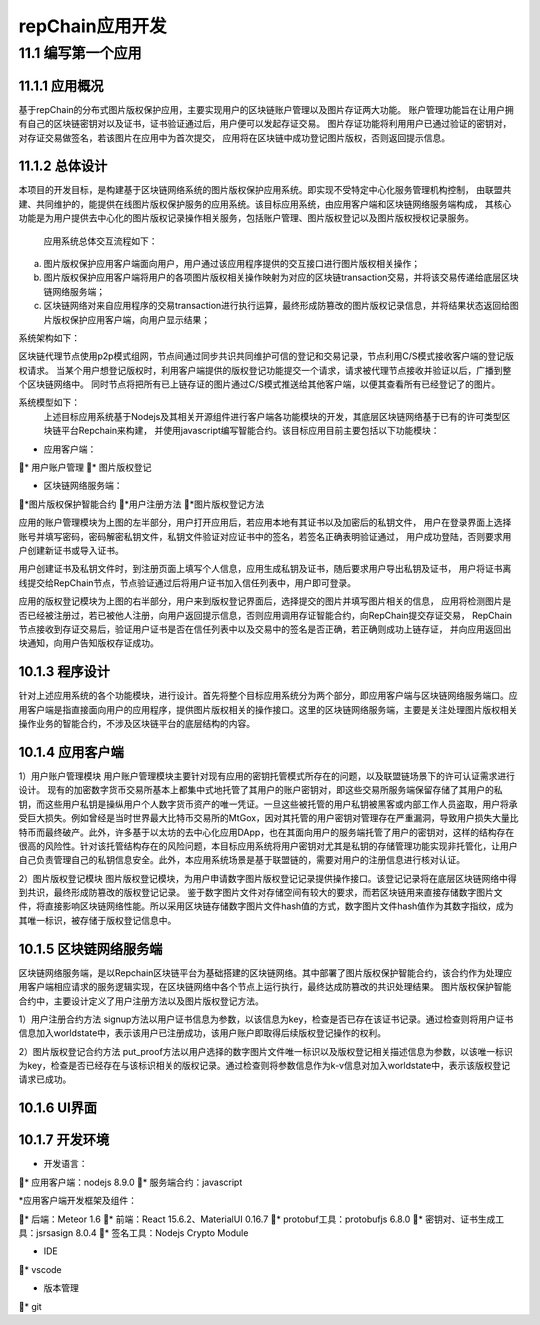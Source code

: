 repChain应用开发
=========================

11.1 编写第一个应用
----------------------

11.1.1 应用概况
+++++++++++++++++++

基于repChain的分布式图片版权保护应用，主要实现用户的区块链账户管理以及图片存证两大功能。
账户管理功能旨在让用户拥有自己的区块链密钥对以及证书，证书验证通过后，用户便可以发起存证交易。
图片存证功能将利用用户已通过验证的密钥对，对存证交易做签名，若该图片在应用中为首次提交，
应用将在区块链中成功登记图片版权，否则返回提示信息。

11.1.2 总体设计
++++++++++++++++++

本项目的开发目标，是构建基于区块链网络系统的图片版权保护应用系统。即实现不受特定中心化服务管理机构控制，
由联盟共建、共同维护的，能提供在线图片版权保护服务的应用系统。该目标应用系统，由应用客户端和区块链网络服务端构成，
其核心功能是为用户提供去中心化的图片版权记录操作相关服务，包括账户管理、图片版权登记以及图片版权授权记录服务。

	应用系统总体交互流程如下：
	
.. image:: ./images/chapter11/dev_flow.png
   :height: 1188
   :width: 1465
   :scale: 50
   :alt: 交易执行交互示意图
   
a. 图片版权保护应用客户端面向用户，用户通过该应用程序提供的交互接口进行图片版权相关操作；
b. 图片版权保护应用客户端将用户的各项图片版权相关操作映射为对应的区块链transaction交易，并将该交易传递给底层区块链网络服务端；
c. 区块链网络对来自应用程序的交易transaction进行执行运算，最终形成防篡改的图片版权记录信息，并将结果状态返回给图片版权保护应用客户端，向用户显示结果；

系统架构如下：

.. image:: ./images/chapter11/system_architecture.png
   :height: 487
   :width: 1464
   :scale: 50
   :alt: 系统架构图

区块链代理节点使用p2p模式组网，节点间通过同步共识共同维护可信的登记和交易记录，节点利用C/S模式接收客户端的登记版权请求。
当某个用户想登记版权时，利用客户端提供的版权登记功能提交一个请求，请求被代理节点接收并验证以后，广播到整个区块链网络中。
同时节点将把所有已上链存证的图片通过C/S模式推送给其他客户端，以便其查看所有已经登记了的图片。

系统模型如下：
	上述目标应用系统基于Nodejs及其相关开源组件进行客户端各功能模块的开发，其底层区块链网络基于已有的许可类型区块链平台Repchain来构建，
	并使用javascript编写智能合约。该目标应用目前主要包括以下功能模块：

* 应用客户端：

* 用户账户管理
* 图片版权登记

* 区块链网络服务端：

*图片版权保护智能合约
*用户注册方法
*图片版权登记方法

.. image:: ./images/chapter11/sys_module.png
   :height: 487
   :width: 1464
   :scale: 50
   :alt: 系统模型

应用的账户管理模块为上图的左半部分，用户打开应用后，若应用本地有其证书以及加密后的私钥文件，
用户在登录界面上选择账号并填写密码，密码解密私钥文件，私钥文件验证对应证书中的签名，若签名正确表明验证通过，
用户成功登陆，否则要求用户创建新证书或导入证书。

用户创建证书及私钥文件时，到注册页面上填写个人信息，应用生成私钥及证书，随后要求用户导出私钥及证书，
用户将证书离线提交给RepChain节点，节点验证通过后将用户证书加入信任列表中，用户即可登录。

应用的版权登记模块为上图的右半部分，用户来到版权登记界面后，选择提交的图片并填写图片相关的信息，
应用将检测图片是否已经被注册过，若已被他人注册，向用户返回提示信息，否则应用调用存证智能合约，向RepChain提交存证交易，
RepChain节点接收到存证交易后，验证用户证书是否在信任列表中以及交易中的签名是否正确，若正确则成功上链存证，
并向应用返回出块通知，向用户告知版权存证成功。

10.1.3 程序设计
++++++++++++++++++++++

针对上述应用系统的各个功能模块，进行设计。首先将整个目标应用系统分为两个部分，即应用客户端与区块链网络服务端口。应用客户端是指直接面向用户的应用程序，提供图片版权相关的操作接口。这里的区块链网络服务端，主要是关注处理图片版权相关操作业务的智能合约，不涉及区块链平台的底层结构的内容。

10.1.4 应用客户端
++++++++++++++++++

1）用户账户管理模块
用户账户管理模块主要针对现有应用的密钥托管模式所存在的问题，以及联盟链场景下的许可认证需求进行设计。
现有的加密数字货币交易所基本上都集中式地托管了其用户的账户密钥对，即这些交易所服务端保留存储了其用户的私钥，而这些用户私钥是操纵用户个人数字货币资产的唯一凭证。一旦这些被托管的用户私钥被黑客或内部工作人员盗取，用户将承受巨大损失。例如曾经是当时世界最大比特币交易所的MtGox，因对其托管的用户密钥对管理存在严重漏洞，导致用户损失大量比特币而最终破产。此外，许多基于以太坊的去中心化应用DApp，也在其面向用户的服务端托管了用户的密钥对，这样的结构存在很高的风险性。针对该托管结构存在的风险问题，本目标应用系统将用户密钥对尤其是私钥的存储管理功能实现非托管化，让用户自己负责管理自己的私钥信息安全。此外，本应用系统场景是基于联盟链的，需要对用户的注册信息进行核对认证。

2）图片版权登记模块
图片版权登记模块，为用户申请数字图片版权登记记录提供操作接口。该登记记录将在底层区块链网络中得到共识，最终形成防篡改的版权登记记录。
鉴于数字图片文件对存储空间有较大的要求，而若区块链用来直接存储数字图片文件，将直接影响区块链网络性能。所以采用区块链存储数字图片文件hash值的方式，数字图片文件hash值作为其数字指纹，成为其唯一标识，被存储于版权登记信息中。

10.1.5 区块链网络服务端
+++++++++++++++++++++++++++

区块链网络服务端，是以Repchain区块链平台为基础搭建的区块链网络。其中部署了图片版权保护智能合约，该合约作为处理应用客户端相应请求的服务逻辑实现，在区块链网络中各个节点上运行执行，最终达成防篡改的共识处理结果。
图片版权保护智能合约中，主要设计定义了用户注册方法以及图片版权登记方法。

1）用户注册合约方法
signup方法以用户证书信息为参数，以该信息为key，检查是否已存在该证书记录。通过检查则将用户证书信息加入worldstate中，表示该用户已注册成功，该用户账户即取得后续版权登记操作的权利。

2）图片版权登记合约方法
put_proof方法以用户选择的数字图片文件唯一标识以及版权登记相关描述信息为参数，以该唯一标识为key，检查是否已经存在与该标识相关的版权记录。通过检查则将参数信息作为k-v信息对加入worldstate中，表示该版权登记请求已成功。

10.1.6 UI界面
+++++++++++++++++

.. image:: ./images/chapter11/crbb_ui.png
   :height: 487
   :width: 1464
   :scale: 50
   :alt: UI界面
   
.. image:: ./images/chapter11/crbb_ui2.png
   :height: 487
   :width: 1464
   :scale: 50
   :alt: UI界面
   
10.1.7 开发环境
+++++++++++++++++

* 开发语言：

* 应用客户端：nodejs 8.9.0
* 服务端合约：javascript

*应用客户端开发框架及组件：

* 后端：Meteor 1.6
* 前端：React 15.6.2、MaterialUI 0.16.7
* protobuf工具：protobufjs 6.8.0
* 密钥对、证书生成工具：jsrsasign 8.0.4
* 签名工具：Nodejs Crypto Module

* IDE

* vscode

* 版本管理

* git

